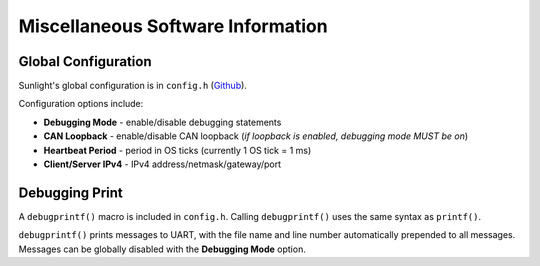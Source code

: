 **********************************
Miscellaneous Software Information
**********************************

Global Configuration
====================

Sunlight's global configuration is in ``config.h`` (`Github <https://github.com/lhr-solar/Sunlight/blob/main/Core/Inc/config.h>`_). 

Configuration options include: 

* **Debugging Mode** - enable/disable debugging statements
* **CAN Loopback** - enable/disable CAN loopback (*if loopback is enabled, debugging mode MUST be on*)
* **Heartbeat Period** - period in OS ticks (currently 1 OS tick = 1 ms)
* **Client/Server IPv4** - IPv4 address/netmask/gateway/port

Debugging Print
===============

A ``debugprintf()`` macro is included in ``config.h``. Calling ``debugprintf()`` 
uses the same syntax as ``printf()``.

``debugprintf()`` prints messages to UART, with the file name and line number automatically 
prepended to all messages. Messages can be globally disabled with the **Debugging Mode** option.
